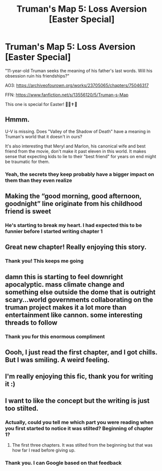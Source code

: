 #+TITLE: Truman's Map 5: Loss Aversion [Easter Special]

* Truman's Map 5: Loss Aversion [Easter Special]
:PROPERTIES:
:Author: dankuck
:Score: 23
:DateUnix: 1617473343.0
:DateShort: 2021-Apr-03
:FlairText: WIP
:END:
"11-year-old Truman seeks the meaning of his father's last words. Will his obsession ruin his friendships?"

AO3: [[https://archiveofourown.org/works/23705065/chapters/75046317]]

FFN: [[https://www.fanfiction.net/s/13556120/5/Truman-s-Map]]

This one is special for Easter! 🐣⛪✝️🙏


** Hmmm.

U-V is missing. Does "Valley of the Shadow of Death" have a meaning in Truman's world that it doesn't in ours?

It's also interesting that Meryl and Marlon, his canonical wife and best friend from the movie, don't make it past eleven in this world. It makes sense that expecting kids to lie to their "best friend" for years on end might be traumatic for them.
:PROPERTIES:
:Author: Nimelennar
:Score: 8
:DateUnix: 1617481796.0
:DateShort: 2021-Apr-04
:END:

*** Yeah, the secrets they keep probably have a bigger impact on them than they even realize
:PROPERTIES:
:Author: dankuck
:Score: 6
:DateUnix: 1617485730.0
:DateShort: 2021-Apr-04
:END:


** Making the “good morning, good afternoon, goodnight” line originate from his childhood friend is sweet
:PROPERTIES:
:Author: Ready-Dragonfly925
:Score: 8
:DateUnix: 1617492296.0
:DateShort: 2021-Apr-04
:END:

*** He's starting to break my heart. I had expected this to be funnier before I started writing chapter 1
:PROPERTIES:
:Author: dankuck
:Score: 7
:DateUnix: 1617493676.0
:DateShort: 2021-Apr-04
:END:


** Great new chapter! Really enjoying this story.
:PROPERTIES:
:Author: NightShadowJ
:Score: 5
:DateUnix: 1617474458.0
:DateShort: 2021-Apr-03
:END:

*** Thank you! This keeps me going
:PROPERTIES:
:Author: dankuck
:Score: 4
:DateUnix: 1617485679.0
:DateShort: 2021-Apr-04
:END:


** damn this is starting to feel downright apocalyptic. mass climate change and something else outside the dome that is outright scary...world governments collaborating on the truman project makes it a lot more than entertainment like cannon. some interesting threads to follow
:PROPERTIES:
:Author: wren42
:Score: 3
:DateUnix: 1617920151.0
:DateShort: 2021-Apr-09
:END:

*** Thank you for this enormous compliment
:PROPERTIES:
:Author: dankuck
:Score: 2
:DateUnix: 1617987498.0
:DateShort: 2021-Apr-09
:END:


** Oooh, I just read the first chapter, and I got chills. But I was smiling. A weird feeling.
:PROPERTIES:
:Author: covert_operator100
:Score: 2
:DateUnix: 1618015061.0
:DateShort: 2021-Apr-10
:END:


** I'm really enjoying this fic, thank you for writing it :)
:PROPERTIES:
:Author: rictic
:Score: 1
:DateUnix: 1621400119.0
:DateShort: 2021-May-19
:END:


** I want to like the concept but the writing is just too stilted.
:PROPERTIES:
:Author: VorpalAuroch
:Score: 0
:DateUnix: 1617562515.0
:DateShort: 2021-Apr-04
:END:

*** Actually, could you tell me which part you were reading when you first started to notice it was stilted? Beginning of chapter 1?
:PROPERTIES:
:Author: dankuck
:Score: 3
:DateUnix: 1617574511.0
:DateShort: 2021-Apr-05
:END:

**** The first three chapters. It was stilted from the beginning but that was how far I read before giving up.
:PROPERTIES:
:Author: VorpalAuroch
:Score: 3
:DateUnix: 1617745366.0
:DateShort: 2021-Apr-07
:END:


*** Thank you. I can Google based on that feedback
:PROPERTIES:
:Author: dankuck
:Score: 2
:DateUnix: 1617567495.0
:DateShort: 2021-Apr-05
:END:
